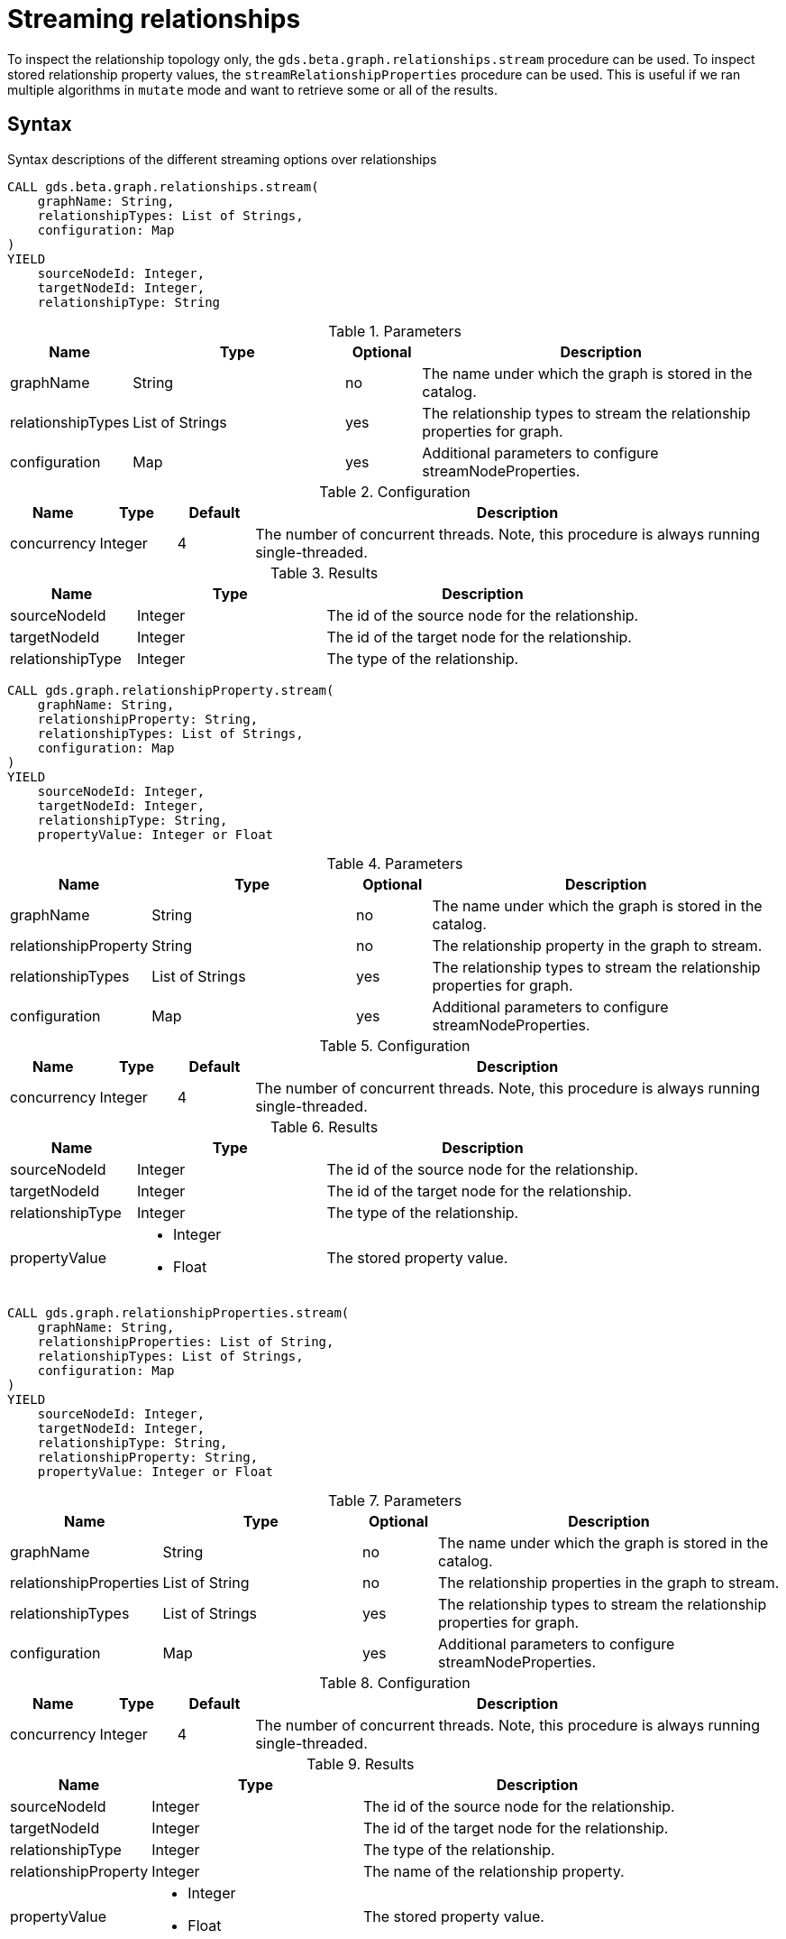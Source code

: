 = Streaming relationships
:description: This chapter explains how to read relationship properties from a projected graph.

To inspect the relationship topology only, the `gds.beta.graph.relationships.stream` procedure can be used.
To inspect stored relationship property values, the `streamRelationshipProperties` procedure can be used.
This is useful if we ran multiple algorithms in `mutate` mode and want to retrieve some or all of the results.

== Syntax

.Syntax descriptions of the different streaming options over relationships
[.tabbed-example, caption=]
====

[.include-with-stream-topology]
======
[source, cypher, role=noplay]
----
CALL gds.beta.graph.relationships.stream(
    graphName: String,
    relationshipTypes: List of Strings,
    configuration: Map
)
YIELD
    sourceNodeId: Integer,
    targetNodeId: Integer,
    relationshipType: String
----

.Parameters
[opts="header",cols="1,3,1,5"]
|===
| Name                   | Type                       | Optional | Description
| graphName              | String                     | no       | The name under which the graph is stored in the catalog.
| relationshipTypes      | List of Strings            | yes      | The relationship types to stream the relationship properties for graph.
| configuration          | Map                        | yes      | Additional parameters to configure streamNodeProperties.
|===

.Configuration
[opts="header",cols="1,1,1,7"]
|===
| Name                   | Type                  | Default | Description
| concurrency            | Integer               | 4       | The number of concurrent threads. Note, this procedure is always running single-threaded.
|===

.Results
[opts="header",cols="2,3,5"]
|===
| Name                  | Type                                                 | Description
| sourceNodeId          | Integer                                              | The id of the source node for the relationship.
| targetNodeId          | Integer                                              | The id of the target node for the relationship.
| relationshipType      | Integer                                              | The type of the relationship.
|===
======

[.include-with-stream-single-property]
======
[source, cypher, role=noplay]
----
CALL gds.graph.relationshipProperty.stream(
    graphName: String,
    relationshipProperty: String,
    relationshipTypes: List of Strings,
    configuration: Map
)
YIELD
    sourceNodeId: Integer,
    targetNodeId: Integer,
    relationshipType: String,
    propertyValue: Integer or Float
----

.Parameters
[opts="header",cols="1,3,1,5"]
|===
| Name                   | Type                       | Optional | Description
| graphName              | String                     | no       | The name under which the graph is stored in the catalog.
| relationshipProperty   | String                     | no       | The relationship property in the graph to stream.
| relationshipTypes      | List of Strings            | yes      | The relationship types to stream the relationship properties for graph.
| configuration          | Map                        | yes      | Additional parameters to configure streamNodeProperties.
|===

.Configuration
[opts="header",cols="1,1,1,7"]
|===
| Name                   | Type                  | Default | Description
| concurrency            | Integer               | 4       | The number of concurrent threads. Note, this procedure is always running single-threaded.
|===

.Results
[opts="header",cols="2,3,5"]
|===
| Name                  | Type                                                 | Description
| sourceNodeId          | Integer                                              | The id of the source node for the relationship.
| targetNodeId          | Integer                                              | The id of the target node for the relationship.
| relationshipType      | Integer                                              | The type of the relationship.
.^| propertyValue
a|
* Integer
* Float
.^| The stored property value.
|===
======

[.include-with-stream-multiple-properties]
======
[source, cypher, role=noplay]
----
CALL gds.graph.relationshipProperties.stream(
    graphName: String,
    relationshipProperties: List of String,
    relationshipTypes: List of Strings,
    configuration: Map
)
YIELD
    sourceNodeId: Integer,
    targetNodeId: Integer,
    relationshipType: String,
    relationshipProperty: String,
    propertyValue: Integer or Float
----

.Parameters
[opts="header",cols="1,3,1,5"]
|===
| Name                   | Type                       | Optional | Description
| graphName              | String                     | no       | The name under which the graph is stored in the catalog.
| relationshipProperties | List of String             | no       | The relationship properties in the graph to stream.
| relationshipTypes      | List of Strings            | yes      | The relationship types to stream the relationship properties for graph.
| configuration          | Map                        | yes      | Additional parameters to configure streamNodeProperties.
|===

.Configuration
[opts="header",cols="1,1,1,7"]
|===
| Name                   | Type                  | Default | Description
| concurrency            | Integer               | 4       | The number of concurrent threads. Note, this procedure is always running single-threaded.
|===

.Results
[opts="header",cols="2,3,5"]
|===
| Name                  | Type                                                 | Description
| sourceNodeId          | Integer                                              | The id of the source node for the relationship.
| targetNodeId          | Integer                                              | The id of the target node for the relationship.
| relationshipType      | Integer                                              | The type of the relationship.
| relationshipProperty  | Integer                                              | The name of the relationship property.
.^| propertyValue
a|
* Integer
* Float
.^| The stored property value.
|===
======
====


== Examples

In order to demonstrate the GDS capabilities over node properties, we are going to create a small graph in Neo4j and project it into our graph catalog.

image::example-graphs/node-similarity.svg[Visualization of the example graph,align="center"]

.The following Cypher statement will create the example graph in the Neo4j database:
[source, cypher, role=noplay setup-query, group=rels]
----
CREATE
  (alice:Person {name: 'Alice'}),
  (bob:Person {name: 'Bob'}),
  (carol:Person {name: 'Carol'}),
  (dave:Person {name: 'Dave'}),
  (eve:Person {name: 'Eve'}),
  (guitar:Instrument {name: 'Guitar'}),
  (synth:Instrument {name: 'Synthesizer'}),
  (bongos:Instrument {name: 'Bongos'}),
  (trumpet:Instrument {name: 'Trumpet'}),

  (alice)-[:LIKES { score: 5 }]->(guitar),
  (alice)-[:LIKES { score: 4 }]->(synth),
  (alice)-[:LIKES { score: 3, strength: 0.5}]->(bongos),
  (bob)-[:LIKES { score: 4 }]->(guitar),
  (bob)-[:LIKES { score: 5 }]->(synth),
  (carol)-[:LIKES { score: 2 }]->(bongos),
  (dave)-[:LIKES { score: 3 }]->(guitar),
  (dave)-[:LIKES { score: 1 }]->(synth),
  (dave)-[:LIKES { score: 5 }]->(bongos)
----

.Project the graph:
[source, cypher, role=noplay graph-project-query, group=rels]
----
CALL gds.graph.project(
  'personsAndInstruments',
  ['Person', 'Instrument'],         // <1>
  {
    LIKES: {
      type: 'LIKES',                // <2>
      properties: {
        strength: {                 // <3>
          property: 'strength',
          defaultValue: 1.0
        },
        score: {
          property: 'score'         // <4>
        }
      }
    }
  }
)
----
<1> Project node labels `Person` and `Instrument`.
<2> Project relationship type `LIKES`.
<3> Project property `strength` of relationship type `LIKES` setting a default value of `1.0` because not all relationships have that property.
<4> Project property `score` of relationship type `LIKES`.

.Compute the Node Similarity in our graph:
[source, cypher, role=noplay graph-project-query]
----
CALL gds.nodeSimilarity.mutate('personsAndInstruments', {   // <1>
  mutateRelationshipType: 'SIMILAR',                        // <2>
  mutateProperty: 'score'                                   // <3>
})
----
<1> Run NodeSimilarity in `mutate` mode on `personsAndInstruments` projected graph.
<2> The algorithm will add relationships of type `SIMILAR` to the projected graph.
<3> The algorithm will add relationship property `score` for each added relationship.


[[catalog-graph-stream-relationship-topology-example]]
=== Topology

The most basic case for streaming relationship information from a named graph is streaming its topology.
In this example below we stream relationship topology for all relationship types, represented by source, target and relationship type.

[role=query-example, group=rels]
--
.Stream all relationships:
[source, cypher, role=noplay ]
----
CALL gds.beta.graph.relationships.stream(
  'personsAndInstruments'                  // <1>
)
YIELD
  sourceNodeId, targetNodeId, relationshipType
RETURN
  gds.util.asNode(sourceNodeId).name as source, gds.util.asNode(targetNodeId).name as target, relationshipType
ORDER BY source ASC, target ASC
----
<1> The name of the projected graph.

.Results
[opts="header"]
|===
| source  | target        | relationshipType
| "Alice" | "Bob"         | "SIMILAR"
| "Alice" | "Bongos"      | "LIKES"
| "Alice" | "Carol"       | "SIMILAR"
| "Alice" | "Dave"        | "SIMILAR"
| "Alice" | "Guitar"      | "LIKES"
| "Alice" | "Synthesizer" | "LIKES"
| "Bob"   | "Alice"       | "SIMILAR"
| "Bob"   | "Dave"        | "SIMILAR"
| "Bob"   | "Guitar"      | "LIKES"
| "Bob"   | "Synthesizer" | "LIKES"
| "Carol" | "Alice"       | "SIMILAR"
| "Carol" | "Bongos"      | "LIKES"
| "Carol" | "Dave"        | "SIMILAR"
| "Dave"  | "Alice"       | "SIMILAR"
| "Dave"  | "Bob"         | "SIMILAR"
| "Dave"  | "Bongos"      | "LIKES"
| "Dave"  | "Carol"       | "SIMILAR"
| "Dave"  | "Guitar"      | "LIKES"
| "Dave"  | "Synthesizer" | "LIKES"
|===
--

As we can see from the results, we get two relationship types (`SIMILAR` and `LIKES`).
We can further on filter the relationship types we want to stream.
This can be achieved by passing a second argument to the procedure as demonstrated in the next example.

[role=query-example, group=rels]
--
.Stream a single relationship for specific relationship type:
[source, cypher, role=noplay]
----
CALL gds.beta.graph.relationships.stream(
  'personsAndInstruments',                  // <1>
  ['SIMILAR']                               // <2>
)
YIELD
  sourceNodeId, targetNodeId, relationshipType
RETURN
  gds.util.asNode(sourceNodeId).name as source, gds.util.asNode(targetNodeId).name as target, relationshipType
ORDER BY source ASC, target ASC
----
<1> The name of the projected graph.
<2> List of relationship types we want to stream from, only use the ones we need.

.Results
[opts="header"]
|===
|  source | target  | relationshipType
| "Alice" | "Bob"   | "SIMILAR"
| "Alice" | "Carol" | "SIMILAR"
| "Alice" | "Dave"  | "SIMILAR"
| "Bob"   | "Alice" | "SIMILAR"
| "Bob"   | "Dave"  | "SIMILAR"
| "Carol" | "Alice" | "SIMILAR"
| "Carol" | "Dave"  | "SIMILAR"
| "Dave"  | "Alice" | "SIMILAR"
| "Dave"  | "Bob"   | "SIMILAR"
| "Dave"  | "Carol" | "SIMILAR"
|===
--


[[catalog-graph-stream-single-relationship-property-example]]
=== Single property

The most basic case for streaming relationship properties from a named graph is a single property.
In the example below we stream the relationship property `score`.

[role=query-example, group=rels]
--
.Stream a single relationship property:
[source, cypher, role=noplay]
----
CALL gds.graph.relationshipProperty.stream(
  'personsAndInstruments',                  // <1>
  'score'                                   // <2>
)
YIELD
  sourceNodeId, targetNodeId, relationshipType, propertyValue
RETURN
  gds.util.asNode(sourceNodeId).name as source, gds.util.asNode(targetNodeId).name as target, relationshipType, propertyValue
ORDER BY source ASC, target ASC
----
<1> The name of the projected graph.
<2> The property we want to stream out.

.Results
[opts="header"]
|===
| source  | target        | relationshipType  | propertyValue
| "Alice" | "Bob"         | "SIMILAR"         | 0.6666666666666666
| "Alice" | "Bongos"      | "LIKES"           | 3.0
| "Alice" | "Carol"       | "SIMILAR"         | 0.3333333333333333
| "Alice" | "Dave"        | "SIMILAR"         | 1.0
| "Alice" | "Guitar"      | "LIKES"           | 5.0
| "Alice" | "Synthesizer" | "LIKES"           | 4.0
| "Bob"   | "Alice"       | "SIMILAR"         | 0.6666666666666666
| "Bob"   | "Dave"        | "SIMILAR"         | 0.6666666666666666
| "Bob"   | "Guitar"      | "LIKES"           | 4.0
| "Bob"   | "Synthesizer" | "LIKES"           | 5.0
| "Carol" | "Alice"       | "SIMILAR"         | 0.3333333333333333
| "Carol" | "Bongos"      | "LIKES"           | 2.0
| "Carol" | "Dave"        | "SIMILAR"         | 0.3333333333333333
| "Dave"  | "Alice"       | "SIMILAR"         | 1.0
| "Dave"  | "Bob"         | "SIMILAR"         | 0.6666666666666666
| "Dave"  | "Bongos"      | "LIKES"           | 5.0
| "Dave"  | "Carol"       | "SIMILAR"         | 0.3333333333333333
| "Dave"  | "Guitar"      | "LIKES"           | 3.0
| "Dave"  | "Synthesizer" | "LIKES"           | 1.0
|===
--

As we can see from the results, we get two relationship types (`SIMILAR` and `LIKES`) that have the `score` relationship property.
We can further on filter the relationship types we want to stream, this is demonstrated in the next example.

[role=query-example]
--
.Stream a single relationship property for specific relationship type:
[source, cypher, role=noplay, group=rels]
----
CALL gds.graph.relationshipProperty.stream(
  'personsAndInstruments',                  // <1>
  'score',                                  // <2>
  ['SIMILAR']                               // <3>
)
YIELD
  sourceNodeId, targetNodeId, relationshipType, propertyValue
RETURN
  gds.util.asNode(sourceNodeId).name as source, gds.util.asNode(targetNodeId).name as target, relationshipType, propertyValue
ORDER BY source ASC, target ASC
----
<1> The name of the projected graph.
<2> The property we want to stream out.
<3> List of relationship types we want to stream the property from, only use the ones we need.

.Results
[opts="header"]
|===
|  source | target  | relationshipType  | propertyValue
| "Alice" | "Bob"   | "SIMILAR"         | 0.6666666666666666
| "Alice" | "Carol" | "SIMILAR"         | 0.3333333333333333
| "Alice" | "Dave"  | "SIMILAR"         | 1.0
| "Bob"   | "Alice" | "SIMILAR"         | 0.6666666666666666
| "Bob"   | "Dave"  | "SIMILAR"         | 0.6666666666666666
| "Carol" | "Alice" | "SIMILAR"         | 0.3333333333333333
| "Carol" | "Dave"  | "SIMILAR"         | 0.3333333333333333
| "Dave"  | "Alice" | "SIMILAR"         | 1.0
| "Dave"  | "Bob"   | "SIMILAR"         | 0.6666666666666666
| "Dave"  | "Carol" | "SIMILAR"         | 0.3333333333333333
|===
--

[[catalog-graph-stream-relationship-properties-example]]
=== Multiple properties

It is also possible to stream multiple relationship properties.

[role=query-example, group=rels]
--
.Stream multiple relationship properties:
[source, cypher, role=noplay]
----
CALL gds.graph.relationshipProperties.stream(
  'personsAndInstruments',                      // <1>
  ['score', 'strength'],                        // <2>
  ['LIKES']                                     // <3>
)
YIELD
  sourceNodeId, targetNodeId, relationshipType, relationshipProperty, propertyValue
RETURN
  gds.util.asNode(sourceNodeId).name as source, gds.util.asNode(targetNodeId).name as target, relationshipType, relationshipProperty, propertyValue
ORDER BY source ASC, target ASC
----
<1> The name of the projected graph.
<2> List of properties we want to stream out, allows us to stream more than one property.
<3> List of relationship types we want to stream the property from, only use the ones we need.

.Results
[opts="header"]
|===
| source  | target        | relationshipType  | relationshipProperty  | propertyValue
| "Alice" | "Bongos"      | "LIKES"           | "score"               | 3.0
| "Alice" | "Bongos"      | "LIKES"           | "strength"            | 0.5
| "Alice" | "Guitar"      | "LIKES"           | "score"               | 5.0
| "Alice" | "Guitar"      | "LIKES"           | "strength"            | 1.0
| "Alice" | "Synthesizer" | "LIKES"           | "score"               | 4.0
| "Alice" | "Synthesizer" | "LIKES"           | "strength"            | 1.0
| "Bob"   | "Guitar"      | "LIKES"           | "score"               | 4.0
| "Bob"   | "Guitar"      | "LIKES"           | "strength"            | 1.0
| "Bob"   | "Synthesizer" | "LIKES"           | "score"               | 5.0
| "Bob"   | "Synthesizer" | "LIKES"           | "strength"            | 1.0
| "Carol" | "Bongos"      | "LIKES"           | "score"               | 2.0
| "Carol" | "Bongos"      | "LIKES"           | "strength"            | 1.0
| "Dave"  | "Bongos"      | "LIKES"           | "score"               | 5.0
| "Dave"  | "Bongos"      | "LIKES"           | "strength"            | 1.0
| "Dave"  | "Guitar"      | "LIKES"           | "score"               | 3.0
| "Dave"  | "Guitar"      | "LIKES"           | "strength"            | 1.0
| "Dave"  | "Synthesizer" | "LIKES"           | "score"               | 1.0
| "Dave"  | "Synthesizer" | "LIKES"           | "strength"            | 1.0
|===
--


=== Multiple relationship types

Similar to the multiple relationship properties we can stream properties for multiple relationship types.

[role=query-example, group=rels]
--
.Stream relationship properties of a multiple relationship projections:
[source, cypher, role=noplay]
----
CALL gds.graph.relationshipProperties.stream(
  'personsAndInstruments',                          // <1>
  ['score'],                                        // <2>
  ['LIKES', 'SIMILAR']                              // <3>
)
YIELD
  sourceNodeId, targetNodeId, relationshipType, relationshipProperty, propertyValue
RETURN
  gds.util.asNode(sourceNodeId).name as source,     // <4>
  gds.util.asNode(targetNodeId).name as target,     // <5>
  relationshipType,
  relationshipProperty,
  propertyValue
ORDER BY source ASC, target ASC
----
<1> The name of the projected graph.
<2> List of properties we want to stream out, allows us to stream more than one property.
<3> List of relationship types we want to stream the property from, only use the ones we need.
<4> Return the `name` of the source node.
<5> Return the `name` of the target node.

.Results
[opts="header"]
|===
| source  | target        | relationshipType  | relationshipProperty  | propertyValue
| "Alice" | "Bob"         | "SIMILAR"         | "score"               | 0.6666666666666666
| "Alice" | "Bongos"      | "LIKES"           | "score"               | 3.0
| "Alice" | "Carol"       | "SIMILAR"         | "score"               | 0.3333333333333333
| "Alice" | "Dave"        | "SIMILAR"         | "score"               | 1.0
| "Alice" | "Guitar"      | "LIKES"           | "score"               | 5.0
| "Alice" | "Synthesizer" | "LIKES"           | "score"               | 4.0
| "Bob"   | "Alice"       | "SIMILAR"         | "score"               | 0.6666666666666666
| "Bob"   | "Dave"        | "SIMILAR"         | "score"               | 0.6666666666666666
| "Bob"   | "Guitar"      | "LIKES"           | "score"               | 4.0
| "Bob"   | "Synthesizer" | "LIKES"           | "score"               | 5.0
| "Carol" | "Alice"       | "SIMILAR"         | "score"               | 0.3333333333333333
| "Carol" | "Bongos"      | "LIKES"           | "score"               | 2.0
| "Carol" | "Dave"        | "SIMILAR"         | "score"               | 0.3333333333333333
| "Dave"  | "Alice"       | "SIMILAR"         | "score"               | 1.0
| "Dave"  | "Bob"         | "SIMILAR"         | "score"               | 0.6666666666666666
| "Dave"  | "Bongos"      | "LIKES"           | "score"               | 5.0
| "Dave"  | "Carol"       | "SIMILAR"         | "score"               | 0.3333333333333333
| "Dave"  | "Guitar"      | "LIKES"           | "score"               | 3.0
| "Dave"  | "Synthesizer" | "LIKES"           | "score"               | 1.0
|===
--

NOTE: The properties we want to stream must exist for each specified relationship type.

